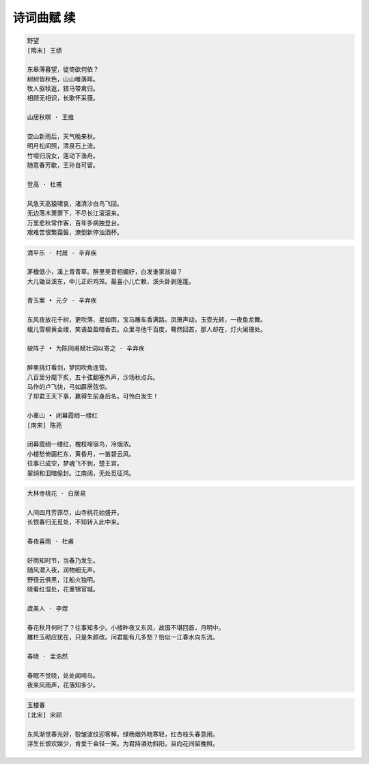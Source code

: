 ***********
诗词曲赋 续
***********

.. code-block:: none

    野望
    [隋末] 王绩

    东皋薄暮望，徙倚欲何依？
    树树皆秋色，山山唯落晖。
    牧人驱犊返，猎马带禽归。
    相顾无相识，长歌怀采薇。

    山居秋暝 · 王维

    空山新雨后，天气晚来秋。
    明月松间照，清泉石上流。
    竹喧归浣女，莲动下渔舟。
    随意春芳歇，王孙自可留。

    登高 · 杜甫

    风急天高猿啸哀，渚清沙白鸟飞回。
    无边落木萧萧下，不尽长江滚滚来。
    万里悲秋常作客，百年多病独登台。
    艰难苦恨繁霜鬓，潦倒新停浊酒杯。

.. code-block:: none

    清平乐 · 村居 - 辛弃疾

    茅檐低小，溪上青青草。醉里吴音相媚好，白发谁家翁媪？
    大儿锄豆溪东，中儿正织鸡笼。最喜小儿亡赖，溪头卧剥莲蓬。

    青玉案 • 元夕 - 辛弃疾

    东风夜放花千树，更吹落、星如雨，宝马雕车香满路。凤箫声动，玉壶光转，一夜鱼龙舞。
    蛾儿雪柳黄金缕，笑语盈盈暗香去。众里寻他千百度，蓦然回首，那人却在，灯火阑珊处。

    破阵子 • 为陈同甫赋壮词以寄之 - 辛弃疾

    醉里挑灯看剑，梦回吹角连营。
    八百里分麾下炙，五十弦翻塞外声，沙场秋点兵。
    马作的卢飞快，弓如霹雳弦惊。
    了却君王天下事，赢得生前身后名。可怜白发生！

    小重山 • 闭幕霞绡一缕红
    [南宋] 陈亮

    闭幕霞绡一缕红，槐枝啼宿鸟，冷烟浓。
    小楼愁倚画栏东，黄昏月，一笛碧云风。
    往事已成空，梦魂飞不到，楚王宫。
    翠绡和泪暗偷封。江南阔，无处觅征鸿。

.. code-block:: none

    大林寺桃花 · 白居易

    人间四月芳菲尽，山寺桃花始盛开。
    长恨春归无觅处，不知转入此中来。

    春夜喜雨 · 杜甫
    
    好雨知时节，当春乃发生。
    随风潜入夜，润物细无声。
    野径云俱黑，江船火独明。
    晓看红湿处，花重锦官城。

    虞美人 · 李煜

    春花秋月何时了？往事知多少。小楼昨夜又东风，故国不堪回首，月明中。
    雕栏玉砌应犹在，只是朱颜改。问君能有几多愁？恰似一江春水向东流。

    春晓 · 孟浩然

    春眠不觉晓，处处闻啼鸟。
    夜来风雨声，花落知多少。

.. code-block:: none

    玉楼春
    [北宋] 宋祁

    东风渐觉春光好，彀皱波纹迎客棹。绿杨烟外晓寒轻，红杏枝头春意闹。
    浮生长恨欢娱少，肯爱千金轻一笑。为君持酒劝斜阳，且向花间留晚照。


